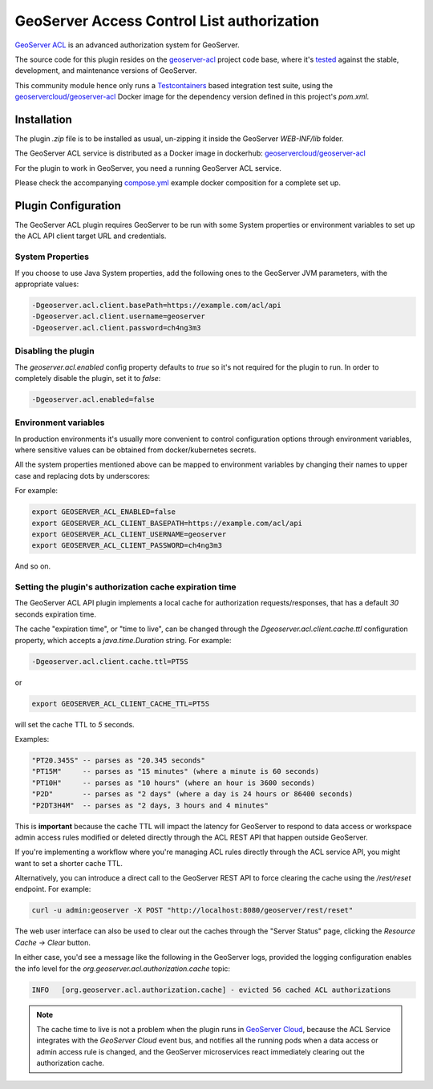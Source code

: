 GeoServer Access Control List authorization
===========================================

`GeoServer ACL <https://github.com/geoserver/geoserver-acl>`__ is an advanced authorization system for GeoServer.

The source code for this plugin resides on the `geoserver-acl <https://github.com/geoserver/geoserver-acl/tree/main/src/plugin>`__ project code base,
where it's `tested <https://github.com/geoserver/geoserver-acl/actions/workflows/build-plugin.yaml>`__ against the stable, development, and maintenance
versions of GeoServer.

This community module hence only runs a `Testcontainers <https://testcontainers.com/>`__ based integration test suite, using the
`geoservercloud/geoserver-acl <https://hub.docker.com/r/geoservercloud/geoserver-acl/tags>`__ Docker image for the dependency version defined in
this project's `pom.xml`.

Installation
------------

The plugin `.zip` file is to be installed as usual, un-zipping it inside the GeoServer `WEB-INF/lib` folder.

The GeoServer ACL service is distributed as a Docker image in dockerhub: `geoservercloud/geoserver-acl <https://hub.docker.com/r/geoservercloud/geoserver-acl/tags>`__

For the plugin to work in GeoServer, you need a running GeoServer ACL service.

Please check the accompanying `compose.yml <./compose.yml>`__ example docker composition for a complete set up.

Plugin Configuration
--------------------

The GeoServer ACL plugin requires GeoServer to be run with some System properties or environment variables to
set up the ACL API client target URL and credentials.

System Properties
~~~~~~~~~~~~~~~~~

If you choose to use Java System properties, add the following ones to the GeoServer JVM parameters,
with the appropriate values:

.. code-block:: shell

   -Dgeoserver.acl.client.basePath=https://example.com/acl/api
   -Dgeoserver.acl.client.username=geoserver
   -Dgeoserver.acl.client.password=ch4ng3m3

Disabling the plugin
~~~~~~~~~~~~~~~~~~~~

The `geoserver.acl.enabled` config property defaults to `true` so it's not required for the plugin to run.
In order to completely disable the plugin, set it to `false`:

.. code-block:: shell

   -Dgeoserver.acl.enabled=false

Environment variables
~~~~~~~~~~~~~~~~~~~~~

In production environments it's usually more convenient to control configuration options through
environment variables, where sensitive values can be obtained from docker/kubernetes secrets.

All the system properties mentioned above can be mapped to environment variables by changing their
names to upper case and replacing dots by underscores:

For example:

.. code-block:: shell

   export GEOSERVER_ACL_ENABLED=false
   export GEOSERVER_ACL_CLIENT_BASEPATH=https://example.com/acl/api
   export GEOSERVER_ACL_CLIENT_USERNAME=geoserver
   export GEOSERVER_ACL_CLIENT_PASSWORD=ch4ng3m3

And so on.

Setting the plugin's authorization cache expiration time
~~~~~~~~~~~~~~~~~~~~~~~~~~~~~~~~~~~~~~~~~~~~~~~~~~~~~~~~

The GeoServer ACL API plugin implements a local cache for authorization requests/responses, that has
a default `30` seconds expiration time.

The cache "expiration time", or "time to live", can be changed through the `Dgeoserver.acl.client.cache.ttl`
configuration property, which accepts a `java.time.Duration` string. For example:

.. code-block:: shell

   -Dgeoserver.acl.client.cache.ttl=PT5S

or

.. code-block:: shell

   export GEOSERVER_ACL_CLIENT_CACHE_TTL=PT5S

will set the cache TTL to `5` seconds.

Examples:

.. code-block:: text

   "PT20.345S" -- parses as "20.345 seconds"
   "PT15M"     -- parses as "15 minutes" (where a minute is 60 seconds)
   "PT10H"     -- parses as "10 hours" (where an hour is 3600 seconds)
   "P2D"       -- parses as "2 days" (where a day is 24 hours or 86400 seconds)
   "P2DT3H4M"  -- parses as "2 days, 3 hours and 4 minutes"

This is **important** because the cache TTL will impact the latency for GeoServer to respond to data access
or workspace admin access rules modified or deleted directly through the ACL REST API that happen outside GeoServer.

If you're implementing a workflow where you're managing ACL rules directly through the ACL service API,
you might want to set a shorter cache TTL.

Alternatively, you can introduce a direct call to the GeoServer REST API to force clearing the cache using
the `/rest/reset` endpoint. For example:

.. code-block:: shell

   curl -u admin:geoserver -X POST "http://localhost:8080/geoserver/rest/reset"

The web user interface can also be used to clear out the caches through the "Server Status" page, clicking
the `Resource Cache -> Clear` button.

In either case, you'd see a message like the following in the GeoServer logs, provided the logging configuration
enables the info level for the `org.geoserver.acl.authorization.cache` topic:

.. code-block:: text

   INFO   [org.geoserver.acl.authorization.cache] - evicted 56 cached ACL authorizations

.. note::
   The cache time to live is not a problem when the plugin runs in `GeoServer Cloud <https://github.com/geoserver/geoserver-cloud>`__,
   because the ACL Service integrates with the *GeoServer Cloud* event bus, and notifies all the running pods when a data access
   or admin access rule is changed, and the GeoServer microservices react immediately clearing out the authorization cache.
